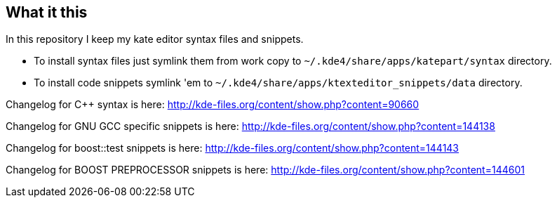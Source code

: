 What it this
------------

In this repository I keep my kate editor syntax files and snippets.

  - To install syntax files just symlink them from work copy to `~/.kde4/share/apps/katepart/syntax` directory.
  - To install code snippets symlink 'em to `~/.kde4/share/apps/ktexteditor_snippets/data` directory.

Changelog for C++ syntax is here: http://kde-files.org/content/show.php?content=90660

Changelog for GNU GCC specific snippets is here: http://kde-files.org/content/show.php?content=144138

Changelog for boost::test snippets is here: http://kde-files.org/content/show.php?content=144143

Changelog for BOOST PREPROCESSOR snippets is here: http://kde-files.org/content/show.php?content=144601
